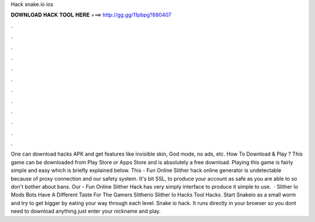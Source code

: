 Hack snake.io ios

𝐃𝐎𝐖𝐍𝐋𝐎𝐀𝐃 𝐇𝐀𝐂𝐊 𝐓𝐎𝐎𝐋 𝐇𝐄𝐑𝐄 ===> http://gg.gg/11pbpg?680407

.

.

.

.

.

.

.

.

.

.

.

.

One can download  hacks APK and get features like invisible skin, God mode, no ads, etc. How To Download & Play ? This game  can be downloaded from Play Store or Apps Store and is absolutely a free download. Playing this game is fairly simple and easy which is briefly explained below. This  - Fun Online Slither hack online generator is undetectable because of proxy connection and our safety system. It's bit SSL, to produce your account as safe as you are able to so don't bother about bans. Our  - Fun Online Slither Hack has very simply interface to produce it simple to use.  · Slither Io Mods Bots Have A Different Taste For The Gamers Slitherio Slither Io Hacks Tool Hacks. Start Snakeio as a small worm and try to get bigger by eating your way through each level. Snake io hack. It runs directly in your browser so you dont need to download anything just enter your nickname and play.